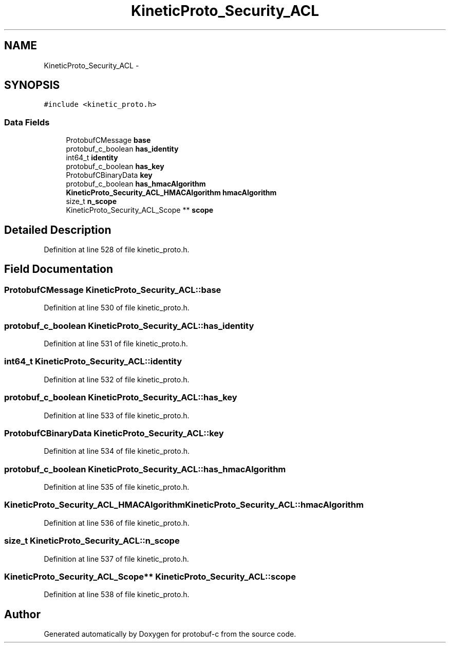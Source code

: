 .TH "KineticProto_Security_ACL" 3 "Thu Sep 11 2014" "Version v0.6.0-beta-2" "protobuf-c" \" -*- nroff -*-
.ad l
.nh
.SH NAME
KineticProto_Security_ACL \- 
.SH SYNOPSIS
.br
.PP
.PP
\fC#include <kinetic_proto\&.h>\fP
.SS "Data Fields"

.in +1c
.ti -1c
.RI "ProtobufCMessage \fBbase\fP"
.br
.ti -1c
.RI "protobuf_c_boolean \fBhas_identity\fP"
.br
.ti -1c
.RI "int64_t \fBidentity\fP"
.br
.ti -1c
.RI "protobuf_c_boolean \fBhas_key\fP"
.br
.ti -1c
.RI "ProtobufCBinaryData \fBkey\fP"
.br
.ti -1c
.RI "protobuf_c_boolean \fBhas_hmacAlgorithm\fP"
.br
.ti -1c
.RI "\fBKineticProto_Security_ACL_HMACAlgorithm\fP \fBhmacAlgorithm\fP"
.br
.ti -1c
.RI "size_t \fBn_scope\fP"
.br
.ti -1c
.RI "KineticProto_Security_ACL_Scope ** \fBscope\fP"
.br
.in -1c
.SH "Detailed Description"
.PP 
Definition at line 528 of file kinetic_proto\&.h\&.
.SH "Field Documentation"
.PP 
.SS "ProtobufCMessage KineticProto_Security_ACL::base"

.PP
Definition at line 530 of file kinetic_proto\&.h\&.
.SS "protobuf_c_boolean KineticProto_Security_ACL::has_identity"

.PP
Definition at line 531 of file kinetic_proto\&.h\&.
.SS "int64_t KineticProto_Security_ACL::identity"

.PP
Definition at line 532 of file kinetic_proto\&.h\&.
.SS "protobuf_c_boolean KineticProto_Security_ACL::has_key"

.PP
Definition at line 533 of file kinetic_proto\&.h\&.
.SS "ProtobufCBinaryData KineticProto_Security_ACL::key"

.PP
Definition at line 534 of file kinetic_proto\&.h\&.
.SS "protobuf_c_boolean KineticProto_Security_ACL::has_hmacAlgorithm"

.PP
Definition at line 535 of file kinetic_proto\&.h\&.
.SS "\fBKineticProto_Security_ACL_HMACAlgorithm\fP KineticProto_Security_ACL::hmacAlgorithm"

.PP
Definition at line 536 of file kinetic_proto\&.h\&.
.SS "size_t KineticProto_Security_ACL::n_scope"

.PP
Definition at line 537 of file kinetic_proto\&.h\&.
.SS "KineticProto_Security_ACL_Scope** KineticProto_Security_ACL::scope"

.PP
Definition at line 538 of file kinetic_proto\&.h\&.

.SH "Author"
.PP 
Generated automatically by Doxygen for protobuf-c from the source code\&.
